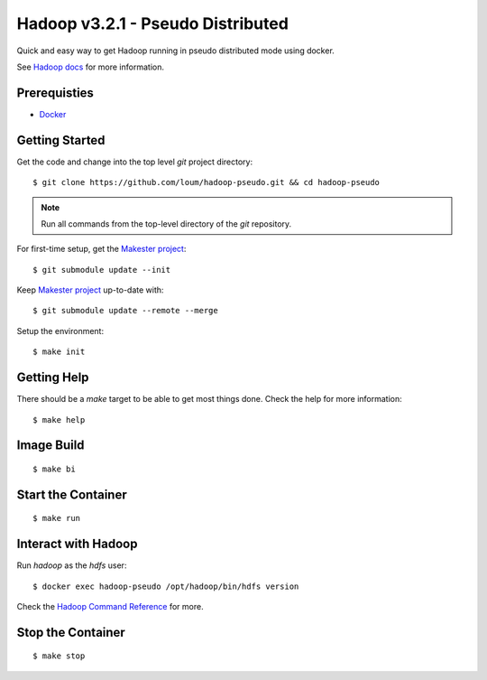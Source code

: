 ##################################
Hadoop v3.2.1 - Pseudo Distributed
##################################

Quick and easy way to get Hadoop running in pseudo distributed mode using docker.

See `Hadoop docs <https://hadoop.apache.org/docs/stable/hadoop-project-dist/hadoop-common/SingleCluster.html#Configuration>`_ for more information.

*************
Prerequisties
*************

- `Docker <https://docs.docker.com/install/>`_

***************
Getting Started
***************

Get the code and change into the top level `git` project directory::

    $ git clone https://github.com/loum/hadoop-pseudo.git && cd hadoop-pseudo

.. note::

    Run all commands from the top-level directory of the `git` repository.

For first-time setup, get the `Makester project <https://github.com/loum/makester.git>`_::

    $ git submodule update --init

Keep `Makester project <https://github.com/loum/makester.git>`_ up-to-date with::

    $ git submodule update --remote --merge

Setup the environment::

    $ make init

************
Getting Help
************

There should be a `make` target to be able to get most things done.  Check the help for more information::

    $ make help

***********
Image Build
***********

::

    $ make bi

*******************
Start the Container
*******************

::

    $ make run

********************
Interact with Hadoop
********************

Run `hadoop` as the `hdfs` user::

    $ docker exec hadoop-pseudo /opt/hadoop/bin/hdfs version

Check the `Hadoop Command Reference <https://hadoop.apache.org/docs/current/hadoop-project-dist/hadoop-hdfs/HDFSCommands.html>`_ for more.

******************
Stop the Container
******************

::

    $ make stop
